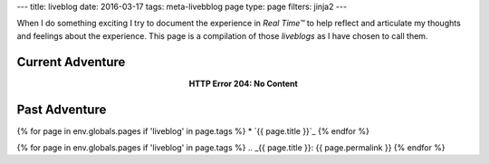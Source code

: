 ---
title: liveblog
date: 2016-03-17
tags: meta-livebblog page
type: page
filters: jinja2
---

When I do something exciting I try to document the experience in *Real Time™*
to help reflect and articulate my thoughts and feelings about the experience.
This page is a compilation of those *liveblogs* as I have chosen to call them.

Current Adventure
=================

.. class:: align-center

    **HTTP Error 204: No Content**

Past Adventure
==============

{% for page in env.globals.pages if 'liveblog' in page.tags %}
* `{{ page.title }}`_
{% endfor %}

{% for page in env.globals.pages if 'liveblog' in page.tags %}
.. _{{ page.title }}: {{ page.permalink }}
{% endfor %}
